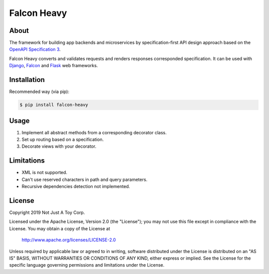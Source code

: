 ************
Falcon Heavy
************


About
#####

The framework for building app backends and microservices by specification-first API design approach based on the `OpenAPI Specification 3 <https://github.com/OAI/OpenAPI-Specification>`__.

Falcon Heavy converts and validates requests and renders responses corresponded specification. It can be used with `Django <https://www.djangoproject.com/>`__, `Falcon <https://falconframework.org/>`__ and `Flask <https://palletsprojects.com/p/flask/>`__ web frameworks.

Installation
############

Recommended way (via pip):

.. code:: bash

    $ pip install falcon-heavy

Usage
#####

1. Implement all abstract methods from a corresponding decorator class.
2. Set up routing based on a specification.
3. Decorate views with your decorator.

Limitations
###########

* XML is not supported.
* Can't use reserved characters in path and query parameters.
* Recursive dependencies detection not implemented.

License
#######

Copyright 2019 Not Just A Toy Corp.

Licensed under the Apache License, Version 2.0 (the "License");
you may not use this file except in compliance with the License.
You may obtain a copy of the License at

   http://www.apache.org/licenses/LICENSE-2.0

Unless required by applicable law or agreed to in writing, software
distributed under the License is distributed on an "AS IS" BASIS,
WITHOUT WARRANTIES OR CONDITIONS OF ANY KIND, either express or implied.
See the License for the specific language governing permissions and
limitations under the License.
